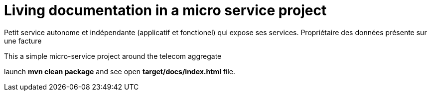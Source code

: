 = Living documentation in a micro service project

Petit service autonome et indépendante (applicatif et fonctionel) qui expose ses services.
Propriétaire des données présente sur une facture

This a simple micro-service project around the telecom aggregate

launch *mvn clean package* and see open *target/docs/index.html* file.